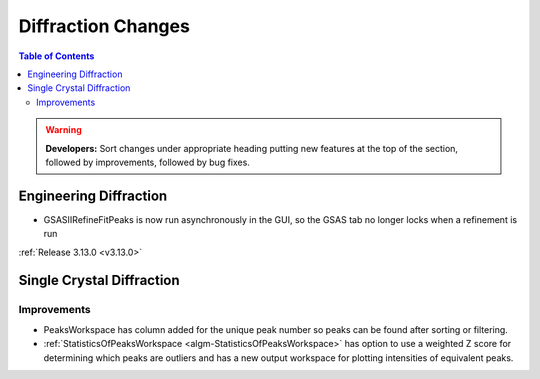===================
Diffraction Changes
===================

.. contents:: Table of Contents
   :local:

.. warning:: **Developers:** Sort changes under appropriate heading
    putting new features at the top of the section, followed by
    improvements, followed by bug fixes.

Engineering Diffraction
-----------------------

- GSASIIRefineFitPeaks is now run asynchronously in the GUI, so the GSAS tab no longer locks when a refinement is run

:ref:`Release 3.13.0 <v3.13.0>`

Single Crystal Diffraction
--------------------------

Improvements
############

- PeaksWorkspace has column added for the unique peak number so peaks can be found after sorting or filtering.

- :ref:`StatisticsOfPeaksWorkspace <algm-StatisticsOfPeaksWorkspace>` has option to use a weighted Z score for determining which peaks are outliers and has a new output workspace for plotting intensities of equivalent peaks.
